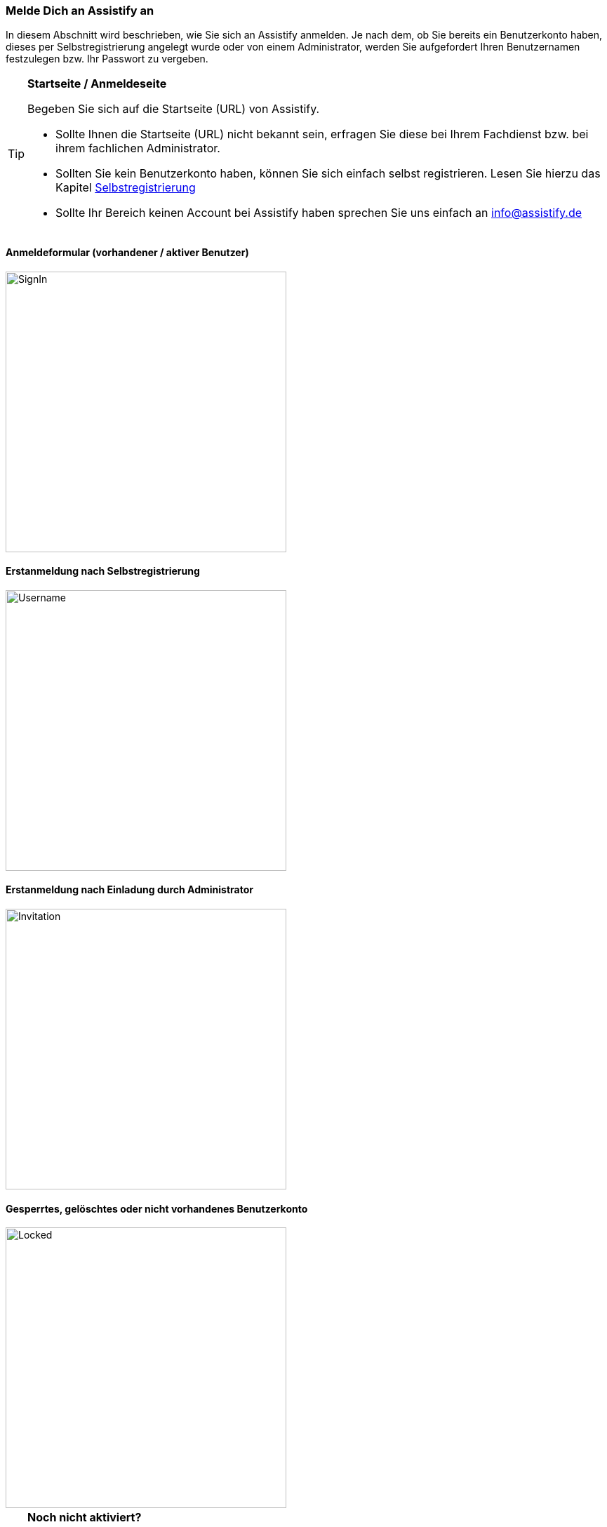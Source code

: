 === Melde Dich an Assistify an

In diesem Abschnitt wird beschrieben, wie Sie sich an Assistify
anmelden. Je nach dem, ob Sie bereits ein Benutzerkonto haben, dieses
per Selbstregistrierung angelegt wurde oder von einem Administrator,
werden Sie aufgefordert Ihren Benutzernamen festzulegen bzw. Ihr
Passwort zu vergeben.

[TIP]
====
*Startseite / Anmeldeseite*

Begeben Sie sich auf die Startseite (URL) von Assistify.

* Sollte Ihnen die Startseite (URL) nicht bekannt sein, erfragen Sie
diese bei Ihrem Fachdienst bzw. bei ihrem fachlichen Administrator.

* Sollten Sie kein Benutzerkonto haben, können Sie sich einfach selbst
registrieren. Lesen Sie hierzu das Kapitel
<<assistify-self-registration.adoc#, Selbstregistrierung>>

* Sollte Ihr Bereich keinen Account bei Assistify haben sprechen Sie uns
einfach an info@assistify.de
====

==== Anmeldeformular (vorhandener / aktiver Benutzer)
====
image::64964041.png[SignIn,400,role="text-center"]
====

==== Erstanmeldung nach Selbstregistrierung
====
image::64964028.png[Username,400,role="text-center"]
====

==== Erstanmeldung nach Einladung durch Administrator
====
image::64964034.png[Invitation,400,role="text-center"]
====

==== Gesperrtes, gelöschtes oder nicht vorhandenes Benutzerkonto
====
image::64964070.png[Locked,400,role="text-center"]
====

[TIP]
====
*Noch nicht aktiviert?*

Wenn Sie sich sicher sind, dass Sie ihren Benutzernamen und das Passwort
richtig eingegeben haben und fester Überzeugung sind, dass Sie ein
Benutzerkonto besitzen, aber sich dennoch nicht anmelden können, wenden
Sie sich bitte an Ihren fachlichen Administrator. Sollte Ihnen der Name
dieser Person nicht bekannt sein, wenden Sie sich gerne auch direkt an
das Assistify Team unter info@assistify.de - Wir helfen gerne weiter!

====
